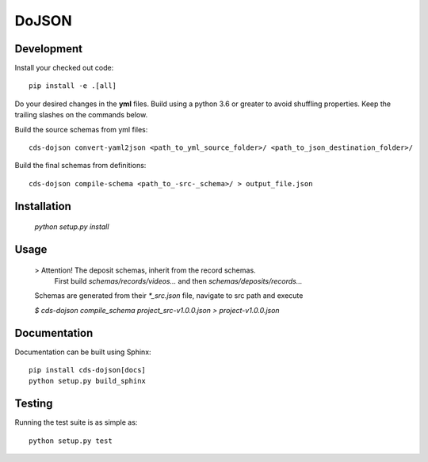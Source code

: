 ========
 DoJSON
========

.. image:: https://img.shields.io/travis/CERNDocumentServer/cds-dojson.svg
        :target: https://travis-ci.org/CERNDocumentServer/cds-dojson

.. image:: https://img.shields.io/coveralls/CERNDocumentServer/cds-dojson.svg
        :target: https://coveralls.io/r/CERNDocumentServer/cds-dojson

.. image:: https://img.shields.io/github/tag/CERNDocumentServer/cds-dojson.svg
        :target: https://github.com/CERNDocumentServer/cds-dojson/releases

.. image:: https://coveralls.io/repos/CERNDocumentServer/cds-dojson/badge.svg?branch=master&service=github
        :target: https://coveralls.io/github/CERNDocumentServer/cds-dojson?branch=master

.. image:: https://img.shields.io/github/license/CERNDocumentServer/cds-dojson.svg
        :target: https://github.com/CERNDocumentServer/cds-dojson/blob/master/LICENSE


Development
===========
Install your checked out code: ::

  pip install -e .[all]

Do your desired changes in the **yml** files.
Build using a python 3.6 or greater to avoid shuffling properties.
Keep the trailing slashes on the commands below.

Build the source schemas from yml files: ::

  cds-dojson convert-yaml2json <path_to_yml_source_folder>/ <path_to_json_destination_folder>/

Build the final schemas from definitions: ::

  cds-dojson compile-schema <path_to_-src-_schema>/ > output_file.json

Installation
============
  `python setup.py install`

Usage
=====
  > Attention! The deposit schemas, inherit from the record schemas.
   First build `schemas/records/videos...` and then `schemas/deposits/records...`

  Schemas are generated from their `*_src.json` file, navigate to src path and execute

  `$ cds-dojson compile_schema project_src-v1.0.0.json > project-v1.0.0.json`


Documentation
=============
Documentation can be built using Sphinx: ::

  pip install cds-dojson[docs]
  python setup.py build_sphinx


Testing
=======

Running the test suite is as simple as: ::

  python setup.py test
